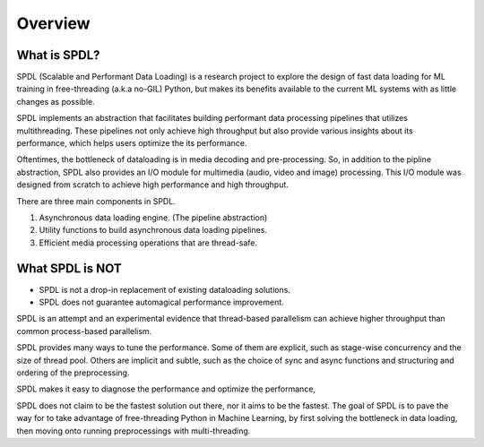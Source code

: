 Overview
========

What is SPDL?
-------------

SPDL (Scalable and Performant Data Loading) is a research project to explore the design of fast data loading for ML training in free-threading (a.k.a no-GIL) Python, but makes its benefits available to the current ML systems with as little changes as possible.

SPDL implements an abstraction that facilitates building performant data processing pipelines that utilizes multithreading. These pipelines not only achieve high throughput but also provide various insights about its performance, which helps users optimize the its performance.

Oftentimes, the bottleneck of dataloading is in media decoding and pre-processing. So, in addition to the pipline abstraction, SPDL also provides an I/O module for multimedia (audio, video and image) processing. This I/O module was designed from scratch to achieve high performance and high throughput.

There are three main components in SPDL.

1. Asynchronous data loading engine. (The pipeline abstraction)
2. Utility functions to build asynchronous data loading pipelines.
3. Efficient media processing operations that are thread-safe.

What SPDL is NOT
----------------

* SPDL is not a drop-in replacement of existing dataloading solutions.
* SPDL does not guarantee automagical performance improvement.

SPDL is an attempt and an experimental evidence that thread-based parallelism can
achieve higher throughput than common process-based parallelism.

SPDL provides many ways to tune the performance. Some of them are explicit,
such as stage-wise concurrency and the size of thread pool.
Others are implicit and subtle, such as the choice of sync and async functions
and structuring and ordering of the preprocessing.

SPDL makes it easy to diagnose the performance and optimize the performance, 

SPDL does not claim to be the fastest solution out there, nor it aims to be the
fastest. The goal of SPDL is to pave the way for to take advantage of free-threading
Python in Machine Learning, by first solving the bottleneck in data loading,
then moving onto running preprocessings with multi-threading.
